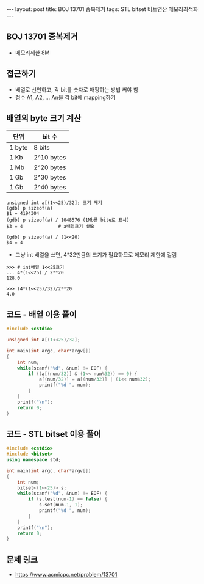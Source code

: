 #+HTML: ---
#+HTML: layout: post
#+HTML: title: BOJ 13701 중복제거
#+HTML: tags: STL bitset 비트연산 메모리최적화
#+HTML: ---
#+OPTIONS: ^:nil

** BOJ 13701 중복제거
- 메모리제한 8M

** 접근하기
- 배열로 선언하고, 각 bit를 숫자로 매핑하는 방법 써야 함
- 정수 A1, A2, ... An을 각 bit에 mapping하기

** 배열의 byte 크기 계산

| 단위   | bit 수     |
|--------+------------|
| 1 byte | 8 bits     |
| 1 Kb   | 2^10 bytes |
| 1 Mb   | 2^20 bytes |
| 1 Gb   | 2^30 bytes |
| 1 Gb   | 2^40 bytes |

#+BEGIN_EXAMPLE
unsigned int a[(1<<25)/32]; 크기 재기
(gdb) p sizeof(a)
$1 = 4194304
(gdb) p sizeof(a) / 1048576 (1Mb를 bite로 표시)
$3 = 4             # a배열크기 4MB

(gdb) p sizeof(a) / (1<<20)
$4 = 4
#+END_EXAMPLE

- 그냥 int 배열을 쓰면, 4*32만큼의 크기가 필요하므로 메모리 제한에 걸림
#+BEGIN_EXAMPLE
>>> # int배열 1<<25크기
... 4*(1<<25) / 2**20
128.0
#+END_EXAMPLE

#+BEGIN_EXAMPLE
>>> (4*(1<<25)/32)/2**20
4.0
#+END_EXAMPLE
** 코드 - 배열 이용 풀이
#+BEGIN_SRC cpp
#include <cstdio>

unsigned int a[(1<<25)/32];

int main(int argc, char*argv[])
{
    int num;
    while(scanf("%d", &num) != EOF) {
        if ((a[(num/32)] & (1<< num%32)) == 0) {
            a[(num/32)] = a[(num/32)] | (1<< num%32);
            printf("%d ", num);
        }
    }
    printf("\n");
    return 0;
}
#+END_SRC

** 코드 - STL bitset 이용 풀이
#+BEGIN_SRC cpp
#include <cstdio>
#include <bitset>
using namespace std;

int main(int argc, char*argv[])
{
    int num;
    bitset<(1<<25)> s;
    while(scanf("%d", &num) != EOF) {
        if (s.test(num-1) == false) {
            s.set(num-1, 1);
            printf("%d ", num);
        }
    }
    printf("\n");
    return 0;
}
#+END_SRC
** 문제 링크
- https://www.acmicpc.net/problem/13701
